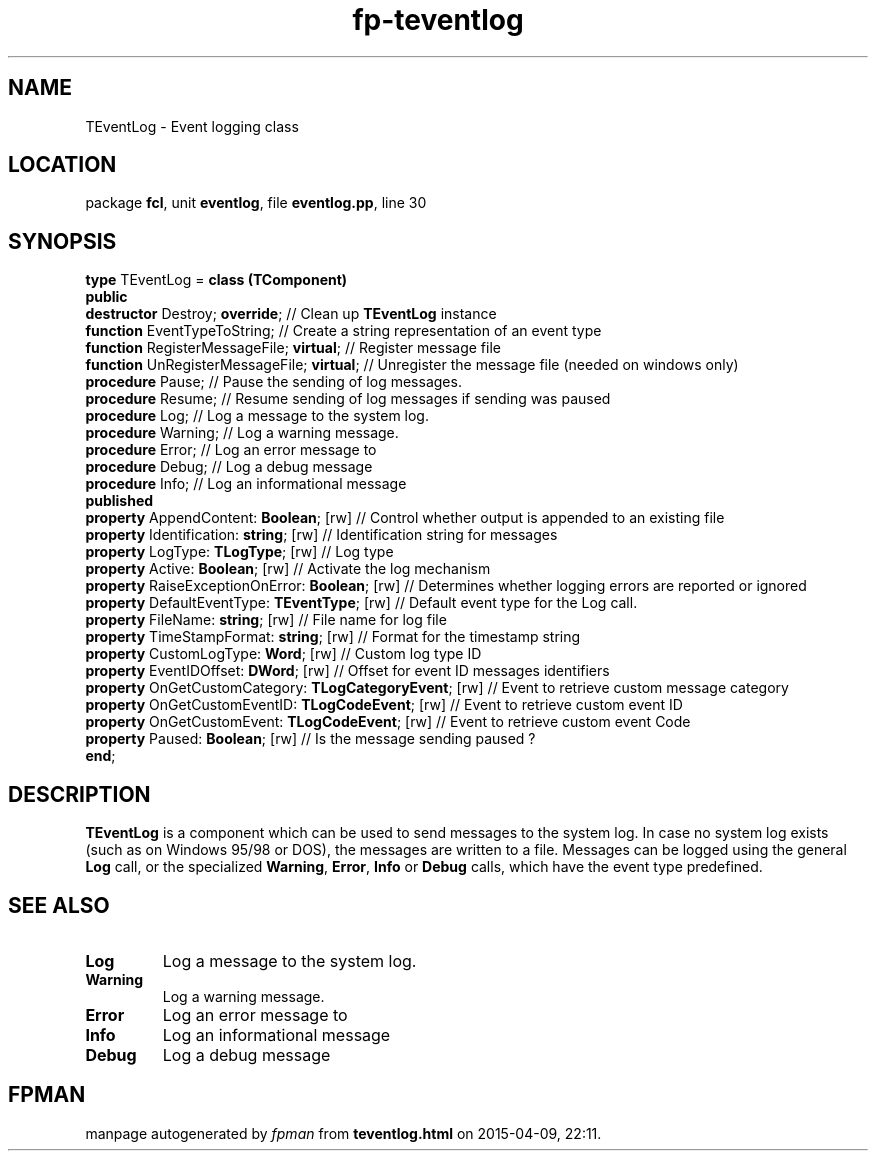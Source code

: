 .\" file autogenerated by fpman
.TH "fp-teventlog" 3 "2014-03-14" "fpman" "Free Pascal Programmer's Manual"
.SH NAME
TEventLog - Event logging class
.SH LOCATION
package \fBfcl\fR, unit \fBeventlog\fR, file \fBeventlog.pp\fR, line 30
.SH SYNOPSIS
\fBtype\fR TEventLog = \fBclass (TComponent)\fR
.br
\fBpublic\fR
  \fBdestructor\fR Destroy; \fBoverride\fR;                         // Clean up \fBTEventLog\fR instance
  \fBfunction\fR EventTypeToString;                           // Create a string representation of an event type
  \fBfunction\fR RegisterMessageFile; \fBvirtual\fR;                // Register message file
  \fBfunction\fR UnRegisterMessageFile; \fBvirtual\fR;              // Unregister the message file (needed on windows only)
  \fBprocedure\fR Pause;                                      // Pause the sending of log messages.
  \fBprocedure\fR Resume;                                     // Resume sending of log messages if sending was paused
  \fBprocedure\fR Log;                                        // Log a message to the system log.
  \fBprocedure\fR Warning;                                    // Log a warning message.
  \fBprocedure\fR Error;                                      // Log an error message to
  \fBprocedure\fR Debug;                                      // Log a debug message
  \fBprocedure\fR Info;                                       // Log an informational message
.br
\fBpublished\fR
  \fBproperty\fR AppendContent: \fBBoolean\fR; [rw]                 // Control whether output is appended to an existing file
  \fBproperty\fR Identification: \fBstring\fR; [rw]                 // Identification string for messages
  \fBproperty\fR LogType: \fBTLogType\fR; [rw]                      // Log type
  \fBproperty\fR Active: \fBBoolean\fR; [rw]                        // Activate the log mechanism
  \fBproperty\fR RaiseExceptionOnError: \fBBoolean\fR; [rw]         // Determines whether logging errors are reported or ignored
  \fBproperty\fR DefaultEventType: \fBTEventType\fR; [rw]           // Default event type for the Log call.
  \fBproperty\fR FileName: \fBstring\fR; [rw]                       // File name for log file
  \fBproperty\fR TimeStampFormat: \fBstring\fR; [rw]                // Format for the timestamp string
  \fBproperty\fR CustomLogType: \fBWord\fR; [rw]                    // Custom log type ID
  \fBproperty\fR EventIDOffset: \fBDWord\fR; [rw]                   // Offset for event ID messages identifiers
  \fBproperty\fR OnGetCustomCategory: \fBTLogCategoryEvent\fR; [rw] // Event to retrieve custom message category
  \fBproperty\fR OnGetCustomEventID: \fBTLogCodeEvent\fR; [rw]      // Event to retrieve custom event ID
  \fBproperty\fR OnGetCustomEvent: \fBTLogCodeEvent\fR; [rw]        // Event to retrieve custom event Code
  \fBproperty\fR Paused: \fBBoolean\fR; [rw]                        // Is the message sending paused ?
.br
\fBend\fR;
.SH DESCRIPTION
\fBTEventLog\fR is a component which can be used to send messages to the system log. In case no system log exists (such as on Windows 95/98 or DOS), the messages are written to a file. Messages can be logged using the general \fBLog\fR call, or the specialized \fBWarning\fR, \fBError\fR, \fBInfo\fR or \fBDebug\fR calls, which have the event type predefined.


.SH SEE ALSO
.TP
.B Log
Log a message to the system log.
.TP
.B Warning
Log a warning message.
.TP
.B Error
Log an error message to
.TP
.B Info
Log an informational message
.TP
.B Debug
Log a debug message

.SH FPMAN
manpage autogenerated by \fIfpman\fR from \fBteventlog.html\fR on 2015-04-09, 22:11.

